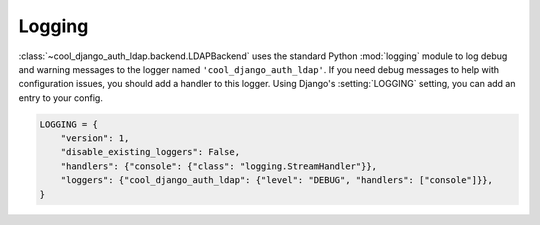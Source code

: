 Logging
=======

:class:`~cool_django_auth_ldap.backend.LDAPBackend` uses the standard Python
:mod:`logging` module to log debug and warning messages to the logger named
``'cool_django_auth_ldap'``. If you need debug messages to help with configuration
issues, you should add a handler to this logger. Using Django's
:setting:`LOGGING` setting, you can add an entry to your config.

.. code-block:: python

    LOGGING = {
        "version": 1,
        "disable_existing_loggers": False,
        "handlers": {"console": {"class": "logging.StreamHandler"}},
        "loggers": {"cool_django_auth_ldap": {"level": "DEBUG", "handlers": ["console"]}},
    }
